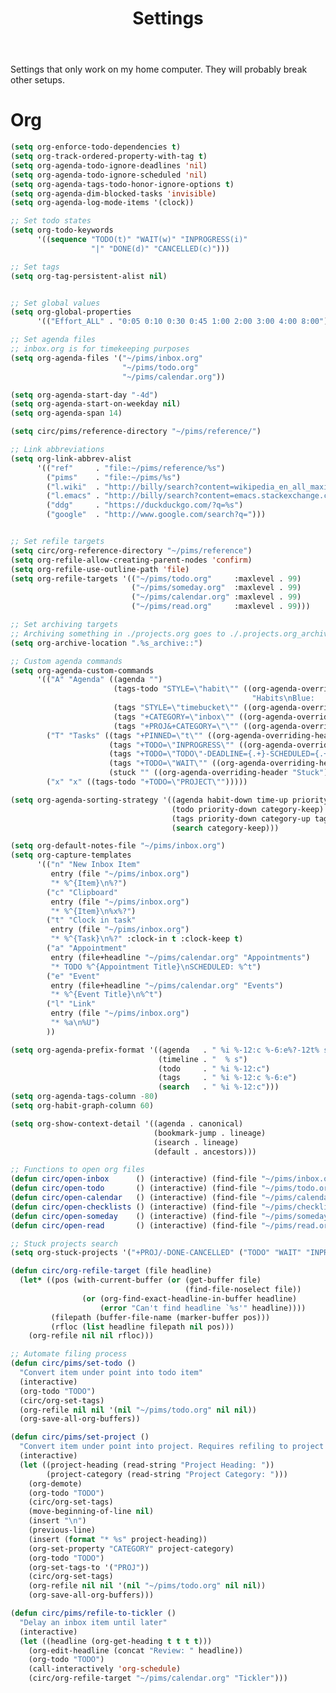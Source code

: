 #+STARTUP: overview
#+TITLE: Settings

Settings that only work on my home computer. They will probably break other setups.

* Org
#+BEGIN_SRC emacs-lisp
(setq org-enforce-todo-dependencies t)
(setq org-track-ordered-property-with-tag t)
(setq org-agenda-todo-ignore-deadlines 'nil)
(setq org-agenda-todo-ignore-scheduled 'nil)
(setq org-agenda-tags-todo-honor-ignore-options t)
(setq org-agenda-dim-blocked-tasks 'invisible)
(setq org-agenda-log-mode-items '(clock))

;; Set todo states
(setq org-todo-keywords
      '((sequence "TODO(t)" "WAIT(w)" "INPROGRESS(i)"
                  "|" "DONE(d)" "CANCELLED(c)")))

;; Set tags
(setq org-tag-persistent-alist nil)


;; Set global values
(setq org-global-properties
      '(("Effort_ALL" . "0:05 0:10 0:30 0:45 1:00 2:00 3:00 4:00 8:00")))

;; Set agenda files
;; inbox.org is for timekeeping purposes
(setq org-agenda-files '("~/pims/inbox.org"
                         "~/pims/todo.org"
                         "~/pims/calendar.org"))

(setq org-agenda-start-day "-4d")
(setq org-agenda-start-on-weekday nil)
(setq org-agenda-span 14)

(setq circ/pims/reference-directory "~/pims/reference/")

;; Link abbreviations
(setq org-link-abbrev-alist
      '(("ref"     . "file:~/pims/reference/%s")
        ("pims"    . "file:~/pims/%s")
        ("l.wiki"  . "http://billy/search?content=wikipedia_en_all_maxi&pattern=%s")
        ("l.emacs" . "http://billy/search?content=emacs.stackexchange.com_en_all&patten=%s")
        ("ddg"     . "https://duckduckgo.com/?q=%s")
        ("google"  . "http://www.google.com/search?q=")))


;; Set refile targets
(setq circ/org-reference-directory "~/pims/reference")
(setq org-refile-allow-creating-parent-nodes 'confirm)
(setq org-refile-use-outline-path 'file)
(setq org-refile-targets '(("~/pims/todo.org"     :maxlevel . 99)
                           ("~/pims/someday.org"  :maxlevel . 99)
                           ("~/pims/calendar.org" :maxlevel . 99)
                           ("~/pims/read.org"     :maxlevel . 99)))

;; Set archiving targets
;; Archiving something in ./projects.org goes to ./.projects.org_archive
(setq org-archive-location ".%s_archive::")

;; Custom agenda commands
(setq org-agenda-custom-commands
      '(("A" "Agenda" ((agenda "")
                       (tags-todo "STYLE=\"habit\"" ((org-agenda-overriding-header
                                                      "Habits\nBlue:   Not to be done          !: Today\nGreen:  Could have been done    *: Done that day\nYellow: Overdue the next day\nRed:    Overdue that day                                                   Today V")))
                       (tags "STYLE=\"timebucket\"" ((org-agenda-overriding-header "Time Buckets")))
                       (tags "+CATEGORY=\"inbox\"" ((org-agenda-overriding-header "Inbox")))
                       (tags "+PROJ&+CATEGORY=\"\"" ((org-agenda-overriding-header "Projects Without Category")))))
        ("T" "Tasks" ((tags "+PINNED=\"t\"" ((org-agenda-overriding-header "Pinned")))
                      (tags "+TODO=\"INPROGRESS\"" ((org-agenda-overriding-header "In Progress")))
                      (tags "+TODO=\"TODO\"-DEADLINE={.+}-SCHEDULED={.+}" ((org-agenda-overriding-header "Todo")))
                      (tags "+TODO=\"WAIT\"" ((org-agenda-overriding-header "Wait")))
                      (stuck "" ((org-agenda-overriding-header "Stuck")))))
        ("x" "x" ((tags-todo "+TODO=\"PROJECT\"")))))

(setq org-agenda-sorting-strategy '((agenda habit-down time-up priority-down category-keep)
                                    (todo priority-down category-keep)
                                    (tags priority-down category-up tag-up)
                                    (search category-keep)))

(setq org-default-notes-file "~/pims/inbox.org")
(setq org-capture-templates
      '(("n" "New Inbox Item"
         entry (file "~/pims/inbox.org")
         "* %^{Item}\n%?")
        ("c" "Clipboard"
         entry (file "~/pims/inbox.org")
         "* %^{Item}\n%x%?")
        ("t" "Clock in task"
         entry (file "~/pims/inbox.org")
         "* %^{Task}\n%?" :clock-in t :clock-keep t)
        ("a" "Appointment"
         entry (file+headline "~/pims/calendar.org" "Appointments")
         "* TODO %^{Appointment Title}\nSCHEDULED: %^t")
        ("e" "Event"
         entry (file+headline "~/pims/calendar.org" "Events")
         "* %^{Event Title}\n%^t")
        ("l" "Link"
         entry (file "~/pims/inbox.org")
         "* %a\n%U")
        ))

(setq org-agenda-prefix-format '((agenda   . " %i %-12:c %-6:e%?-12t% s")
                                 (timeline . "  % s")
                                 (todo     . " %i %-12:c")
                                 (tags     . " %i %-12:c %-6:e")
                                 (search   . " %i %-12:c")))
(setq org-agenda-tags-column -80)
(setq org-habit-graph-column 60)

(setq org-show-context-detail '((agenda . canonical)
                                (bookmark-jump . lineage)
                                (isearch . lineage)
                                (default . ancestors)))

;; Functions to open org files
(defun circ/open-inbox      () (interactive) (find-file "~/pims/inbox.org"))
(defun circ/open-todo       () (interactive) (find-file "~/pims/todo.org"))
(defun circ/open-calendar   () (interactive) (find-file "~/pims/calendar.org"))
(defun circ/open-checklists () (interactive) (find-file "~/pims/checklists.org"))
(defun circ/open-someday    () (interactive) (find-file "~/pims/someday.org"))
(defun circ/open-read       () (interactive) (find-file "~/pims/read.org"))

;; Stuck projects search
(setq org-stuck-projects '("+PROJ/-DONE-CANCELLED" ("TODO" "WAIT" "INPROGRESS") nil ""))

(defun circ/org-refile-target (file headline)
  (let* ((pos (with-current-buffer (or (get-buffer file)
                                       (find-file-noselect file))
                (or (org-find-exact-headline-in-buffer headline)
                    (error "Can't find headline `%s'" headline))))
         (filepath (buffer-file-name (marker-buffer pos)))
         (rfloc (list headline filepath nil pos)))
    (org-refile nil nil rfloc)))

;; Automate filing process
(defun circ/pims/set-todo ()
  "Convert item under point into todo item"
  (interactive)
  (org-todo "TODO")
  (circ/org-set-tags)
  (org-refile nil nil '(nil "~/pims/todo.org" nil nil))
  (org-save-all-org-buffers))

(defun circ/pims/set-project ()
  "Convert item under point into project. Requires refiling to project after"
  (interactive)
  (let ((project-heading (read-string "Project Heading: "))
        (project-category (read-string "Project Category: ")))
    (org-demote)
    (org-todo "TODO")
    (circ/org-set-tags)
    (move-beginning-of-line nil)
    (insert "\n")
    (previous-line)
    (insert (format "* %s" project-heading))
    (org-set-property "CATEGORY" project-category)
    (org-todo "TODO")
    (org-set-tags-to '("PROJ"))
    (circ/org-set-tags)
    (org-refile nil nil '(nil "~/pims/todo.org" nil nil))
    (org-save-all-org-buffers)))

(defun circ/pims/refile-to-tickler ()
  "Delay an inbox item until later"
  (interactive)
  (let ((headline (org-get-heading t t t t)))
    (org-edit-headline (concat "Review: " headline))
    (org-todo "TODO")
    (call-interactively 'org-schedule)
    (circ/org-refile-target "~/pims/calendar.org" "Tickler")))
#+END_SRC
